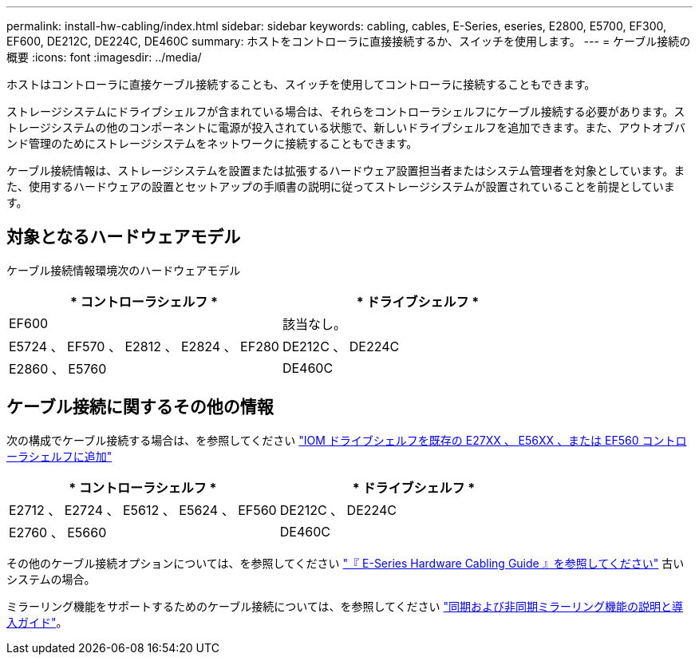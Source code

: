 ---
permalink: install-hw-cabling/index.html 
sidebar: sidebar 
keywords: cabling, cables, E-Series, eseries, E2800, E5700, EF300, EF600, DE212C, DE224C, DE460C 
summary: ホストをコントローラに直接接続するか、スイッチを使用します。 
---
= ケーブル接続の概要
:icons: font
:imagesdir: ../media/


[role="lead"]
ホストはコントローラに直接ケーブル接続することも、スイッチを使用してコントローラに接続することもできます。

ストレージシステムにドライブシェルフが含まれている場合は、それらをコントローラシェルフにケーブル接続する必要があります。ストレージシステムの他のコンポーネントに電源が投入されている状態で、新しいドライブシェルフを追加できます。また、アウトオブバンド管理のためにストレージシステムをネットワークに接続することもできます。

ケーブル接続情報は、ストレージシステムを設置または拡張するハードウェア設置担当者またはシステム管理者を対象としています。また、使用するハードウェアの設置とセットアップの手順書の説明に従ってストレージシステムが設置されていることを前提としています。



== 対象となるハードウェアモデル

ケーブル接続情報環境次のハードウェアモデル

|===
| * コントローラシェルフ * | * ドライブシェルフ * 


 a| 
EF600
 a| 
該当なし。



 a| 
E5724 、 EF570 、 E2812 、 E2824 、 EF280
 a| 
DE212C 、 DE224C



 a| 
E2860 、 E5760
 a| 
DE460C

|===


== ケーブル接続に関するその他の情報

次の構成でケーブル接続する場合は、を参照してください https://mysupport.netapp.com/ecm/ecm_download_file/ECMLP2859057["IOM ドライブシェルフを既存の E27XX 、 E56XX 、または EF560 コントローラシェルフに追加"^]

|===
| * コントローラシェルフ * | * ドライブシェルフ * 


 a| 
E2712 、 E2724 、 E5612 、 E5624 、 EF560
 a| 
DE212C 、 DE224C



 a| 
E2760 、 E5660
 a| 
DE460C

|===
その他のケーブル接続オプションについては、を参照してください https://mysupport.netapp.com/ecm/ecm_download_file/ECMLP2773533["『 E-Series Hardware Cabling Guide 』を参照してください"^] 古いシステムの場合。

ミラーリング機能をサポートするためのケーブル接続については、を参照してください https://www.netapp.com/us/media/tr-4656.pdf["同期および非同期ミラーリング機能の説明と導入ガイド"^]。

